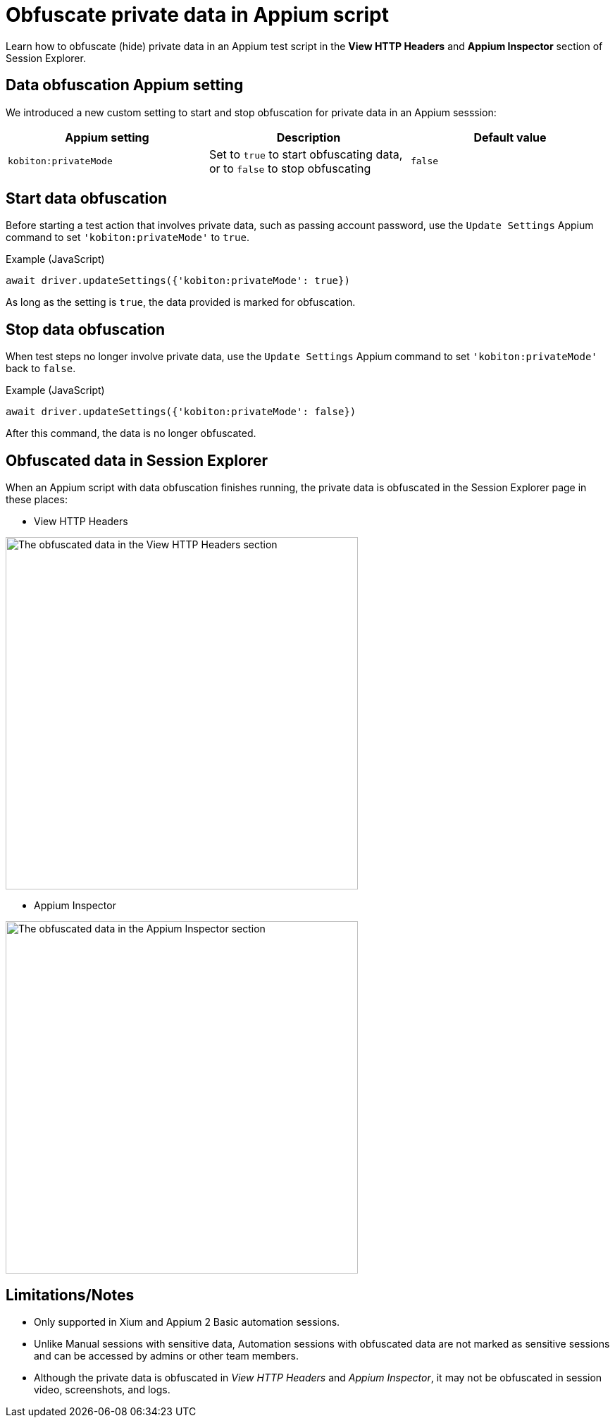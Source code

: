 = Obfuscate private data in Appium script
:navtitle: Obfuscate private data in Appium script

Learn how to obfuscate (hide) private data in an Appium test script in the *View HTTP Headers* and *Appium Inspector* section of Session Explorer.

== Data obfuscation Appium setting

We introduced a new custom setting to start and stop obfuscation for private data in an Appium sesssion:

[options="header"]
|=======================
|Appium setting | Description | Default value
| `kobiton:privateMode` | Set to `true` to start obfuscating data, or to `false` to stop obfuscating | `false`
|=======================

== Start data obfuscation

Before starting a test action that involves private data, such as passing account password, use the `Update Settings` Appium command to set `'kobiton:privateMode'` to `true`.

.Example (JavaScript)
[source,javascript]

await driver.updateSettings({'kobiton:privateMode': true})

As long as the setting is `true`, the data provided is marked for obfuscation.

== Stop data obfuscation

When test steps no longer involve private data, use the `Update Settings` Appium command to set `'kobiton:privateMode'` back to `false`.

.Example (JavaScript)
[source,javascript]

await driver.updateSettings({'kobiton:privateMode': false})

After this command, the data is no longer obfuscated.

== Obfuscated data in Session Explorer

When an Appium script with data obfuscation finishes running, the private data is obfuscated in the Session Explorer page in these places:

* View HTTP Headers

image:session-explorer-obfuscate-private-data-http-headers.png[width=500,alt="The obfuscated data in the View HTTP Headers section"]

* Appium Inspector

image:session-explorer-obfuscate-private-data-inspector.png[width=500,alt="The obfuscated data in the Appium Inspector section"]

== Limitations/Notes

* Only supported in Xium and Appium 2 Basic automation sessions.

* Unlike Manual sessions with sensitive data, Automation sessions with obfuscated data are not marked as sensitive sessions and can be accessed by admins or other team members.

* Although the private data is obfuscated in _View HTTP Headers_ and _Appium Inspector_, it may not be obfuscated in session video, screenshots, and logs.